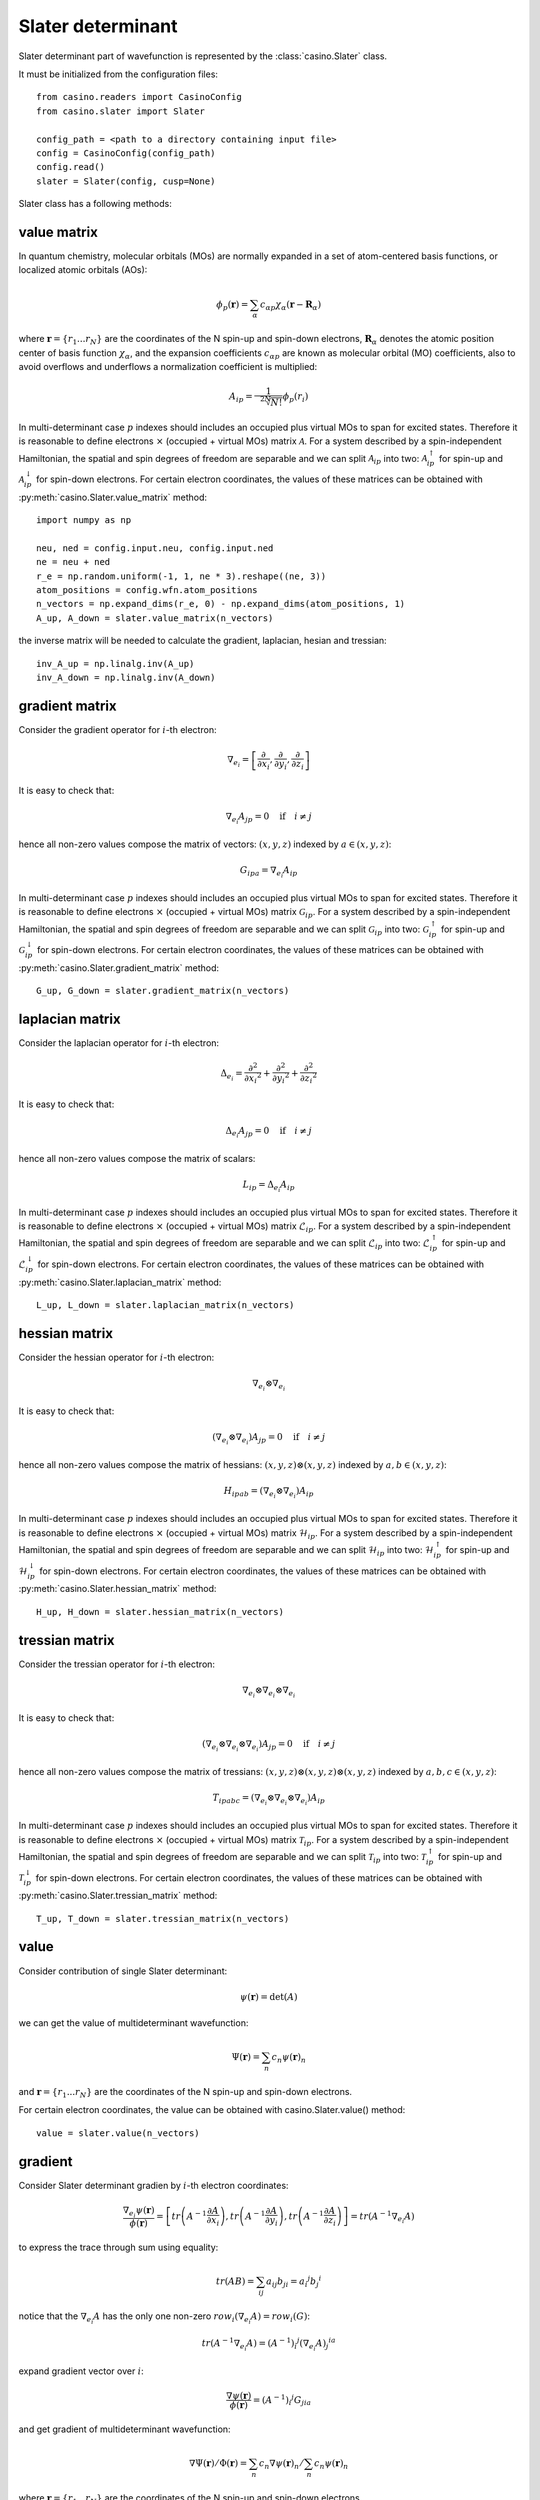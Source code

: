 .. _slater:

Slater determinant
==================

Slater determinant part of wavefunction is represented by the :class:`casino.Slater` class.

It must be initialized from the configuration files::

    from casino.readers import CasinoConfig
    from casino.slater import Slater

    config_path = <path to a directory containing input file>
    config = CasinoConfig(config_path)
    config.read()
    slater = Slater(config, cusp=None)

Slater class has a following methods:


value matrix
------------

In quantum chemistry, molecular orbitals (MOs) are normally expanded in a set of atom-centered basis functions, or localized atomic orbitals (AOs):

.. math::

    \phi_p(\mathbf{r}) = \sum_{\alpha}c_{\alpha p}\chi_\alpha(\mathbf{r}-\mathbf{R}_\alpha)

where :math:`\mathbf{r}=\{r_{1}...r_{N}\}` are the coordinates of the N spin-up and spin-down electrons, :math:`\mathbf{R}_\alpha` denotes the atomic
position center of basis function :math:`\chi_\alpha`, and the expansion coefficients :math:`c_{\alpha p}` are known as molecular orbital (MO) coefficients,
also to avoid overflows and underflows a normalization coefficient is multiplied:

.. math::

    A_{ip} = \frac{1}{\sqrt[2N]{N!}} \phi_p(r_i)


In multi-determinant case :math:`p` indexes should includes an occupied plus virtual MOs to span for excited states. Therefore it is reasonable to
define electrons :math:`\times` (occupied + virtual MOs) matrix :math:`\mathcal{A}`.
For a system described by a spin-independent Hamiltonian, the spatial and spin degrees of freedom are separable and we can split :math:`\mathcal{A}_{ip}`
into two: :math:`\mathcal{A}^\uparrow_{ip}` for spin-up and :math:`\mathcal{A}^\downarrow_{ip}` for spin-down electrons.
For certain electron coordinates, the values of these matrices can be obtained with :py:meth:`casino.Slater.value_matrix` method::

    import numpy as np

    neu, ned = config.input.neu, config.input.ned
    ne = neu + ned
    r_e = np.random.uniform(-1, 1, ne * 3).reshape((ne, 3))
    atom_positions = config.wfn.atom_positions
    n_vectors = np.expand_dims(r_e, 0) - np.expand_dims(atom_positions, 1)
    A_up, A_down = slater.value_matrix(n_vectors)

.. _inverse_ matrix:

the inverse matrix will be needed to calculate the gradient, laplacian, hesian and tressian::

    inv_A_up = np.linalg.inv(A_up)
    inv_A_down = np.linalg.inv(A_down)


gradient matrix
---------------

Consider the gradient operator for :math:`i`-th electron:

.. math::

    \nabla_{e_i} = \left[\frac{\partial}{\partial{x_i}}, \frac{\partial}{\partial{y_i}}, \frac{\partial}{\partial{z_i}}\right]

It is easy to check that:

.. math::

    \nabla_{e_i} A_{jp} = 0 \quad \text{if} \quad i \neq j


hence all non-zero values compose the matrix of vectors: :math:`(x, y, z)` indexed by :math:`a \in (x, y, z)`:

.. math::

    G_{ipa} = \nabla_{e_i} A_{ip}

In multi-determinant case :math:`p` indexes should includes an occupied plus virtual MOs to span for excited states. Therefore it is reasonable to
define electrons :math:`\times` (occupied + virtual MOs) matrix :math:`\mathcal{G}_{ip}`.
For a system described by a spin-independent Hamiltonian, the spatial and spin degrees of freedom are separable and we can split :math:`\mathcal{G}_{ip}`
into two: :math:`\mathcal{G}^\uparrow_{ip}` for spin-up and :math:`\mathcal{G}^\downarrow_{ip}` for spin-down electrons.
For certain electron coordinates, the values of these matrices can be obtained with :py:meth:`casino.Slater.gradient_matrix` method::

    G_up, G_down = slater.gradient_matrix(n_vectors)


laplacian matrix
----------------

Consider the laplacian operator for :math:`i`-th electron:

.. math::

    \Delta_{e_i} = \frac{\partial^2}{\partial{x_i}^2} + \frac{\partial^2}{\partial{y_i}^2} + \frac{\partial^2}{\partial{z_i}^2}

It is easy to check that:

.. math::

    \Delta_{e_i} A_{jp} = 0 \quad \text{if} \quad i \neq j

hence all non-zero values compose the matrix of scalars:


.. math::

    L_{ip} = \Delta_{e_i} A_{ip}

In multi-determinant case :math:`p` indexes should includes an occupied plus virtual MOs to span for excited states. Therefore it is reasonable to
define electrons :math:`\times` (occupied + virtual MOs) matrix :math:`\mathcal{L}_{ip}`.
For a system described by a spin-independent Hamiltonian, the spatial and spin degrees of freedom are separable and we can split :math:`\mathcal{L}_{ip}`
into two: :math:`\mathcal{L}^\uparrow_{ip}` for spin-up and :math:`\mathcal{L}^\downarrow_{ip}` for spin-down electrons.
For certain electron coordinates, the values of these matrices can be obtained with :py:meth:`casino.Slater.laplacian_matrix` method::

    L_up, L_down = slater.laplacian_matrix(n_vectors)


hessian matrix
--------------

Consider the hessian operator for :math:`i`-th electron:

.. math::

    \nabla_{e_i} \otimes \nabla_{e_i}

It is easy to check that:

.. math::

    (\nabla_{e_i} \otimes \nabla_{e_i}) A_{jp} = 0 \quad \text{if} \quad i \neq j

hence all non-zero values compose the matrix of hessians: :math:`(x, y, z) \otimes (x, y, z)` indexed by :math:`a,b \in (x, y, z)`:

.. math::

    H_{ipab} = (\nabla_{e_i} \otimes \nabla_{e_i}) A_{ip}

In multi-determinant case :math:`p` indexes should includes an occupied plus virtual MOs to span for excited states. Therefore it is reasonable to
define electrons :math:`\times` (occupied + virtual MOs) matrix :math:`\mathcal{H}_{ip}`.
For a system described by a spin-independent Hamiltonian, the spatial and spin degrees of freedom are separable and we can split :math:`\mathcal{H}_{ip}`
into two: :math:`\mathcal{H}^\uparrow_{ip}` for spin-up and :math:`\mathcal{H}^\downarrow_{ip}` for spin-down electrons.
For certain electron coordinates, the values of these matrices can be obtained with :py:meth:`casino.Slater.hessian_matrix` method::

    H_up, H_down = slater.hessian_matrix(n_vectors)


tressian matrix
---------------

Consider the tressian operator for :math:`i`-th electron:

.. math::

    \nabla_{e_i} \otimes \nabla_{e_i} \otimes \nabla_{e_i}

It is easy to check that:

.. math::

    (\nabla_{e_i} \otimes \nabla_{e_i} \otimes \nabla_{e_i}) A_{jp} = 0 \quad \text{if} \quad i \neq j

hence all non-zero values compose the matrix of tressians: :math:`(x, y, z) \otimes (x, y, z) \otimes (x, y, z)` indexed by :math:`a,b,c \in (x, y, z)`:

.. math::

    T_{ipabc} = (\nabla_{e_i} \otimes \nabla_{e_i} \otimes \nabla_{e_i}) A_{ip}


In multi-determinant case :math:`p` indexes should includes an occupied plus virtual MOs to span for excited states. Therefore it is reasonable to
define electrons :math:`\times` (occupied + virtual MOs) matrix :math:`\mathcal{T}_{ip}`.
For a system described by a spin-independent Hamiltonian, the spatial and spin degrees of freedom are separable and we can split :math:`\mathcal{T}_{ip}`
into two: :math:`\mathcal{T}^\uparrow_{ip}` for spin-up and :math:`\mathcal{T}^\downarrow_{ip}` for spin-down electrons.
For certain electron coordinates, the values of these matrices can be obtained with :py:meth:`casino.Slater.tressian_matrix` method::

    T_up, T_down = slater.tressian_matrix(n_vectors)


value
-----

Consider contribution of single Slater determinant:

.. math::

    \psi(\mathbf{r}) = \det(A)

we can get the value of multideterminant wavefunction:

.. math::

    \Psi(\mathbf{r}) = \sum_n c_n \psi(\mathbf{r})_n

and  :math:`\mathbf{r}=\{r_{1}...r_{N}\}` are the coordinates of the N spin-up and spin-down electrons.

For certain electron coordinates, the value can be obtained with casino.Slater.value() method::

    value = slater.value(n_vectors)


gradient
--------

Consider Slater determinant gradien by :math:`i`-th electron coordinates:

.. math::

    \frac{\nabla_{e_i} \psi(\mathbf{r})}{\phi(\mathbf{r})} = \left[
    tr\left(A^{-1}\frac{\partial{A}}{\partial{x_i}}\right),
    tr\left(A^{-1}\frac{\partial{A}}{\partial{y_i}}\right),
    tr\left(A^{-1}\frac{\partial{A}}{\partial{z_i}}\right)
    \right] = tr(A^{-1} \nabla_{e_i} A)

to express the trace through sum using equality:

.. math::

    tr(AB) = \sum_{ij} a_{ij}b_{ji} = {a_i}^j {b_j}^i

notice that the :math:`\nabla_{e_i} A` has the only one non-zero :math:`row_i(\nabla_{e_i} A) = row_i(G)`:

.. math::

    tr(A^{-1} \nabla_{e_i} A) = {(A^{-1})_i}^j {(\nabla_{e_i} A)_j}^{ia}

expand gradient vector over :math:`i`:

.. math::

    \frac{\nabla \psi(\mathbf{r})}{\phi(\mathbf{r})} = {(A^{-1})_i}^j G_{jia}

and get gradient of multideterminant wavefunction:

.. math::

    \nabla \Psi(\mathbf{r}) / \Phi(\mathbf{r}) = \sum_n c_n \nabla \psi(\mathbf{r})_n / \sum_n c_n \psi(\mathbf{r})_n

where :math:`\mathbf{r}=\{r_{1}...r_{N}\}` are the coordinates of the N spin-up and spin-down electrons

For certain electron coordinates, the gradient vector can be obtained with casino.Slater.gradient() method::

    slater.gradient(n_vectors)

this is equivalent (continues :ref:`from <inverse_ matrix>`)::

    G_up, G_down = slater.gradient_matrix(n_vectors)
    tr_grad_u = np.einsum('ij,jia->ia', inv_A_up, G_up).reshape(neu * 3)
    tr_grad_d = np.einsum('ij,jia->ia', inv_A_down, G_down).reshape(ned * 3)
    np.concatenate((tr_grad_u, tr_grad_d))

laplacian
---------

Consider Slater determinant laplacian by :math:`i`-th electron coordinates:


.. math::

    \frac{\Delta_{e_i} \phi(\mathbf{r})}{\phi(\mathbf{r})} =
    tr\left(A^{-1}\frac{\partial^2{A}}{\partial{x_i}^2}\right) +
    tr\left(A^{-1}\frac{\partial^2{A}}{\partial{y_i}^2}\right) +
    tr\left(A^{-1}\frac{\partial^2{A}}{\partial{z_i}^2}\right) =
    tr(A^{-1} \Delta_{e_i} A)

to express the trace through sum using equality:

.. math::

    tr(AB) = \sum_{ij} a_{ij}b_{ji} = {a_i}^j {b_j}^i

notice that the :math:`\Delta_{e_i} A` has the only one non-zero :math:`row_i(\Delta_{e_i} A) = row_i(L)`:

.. math::

    tr(A^{-1} \Delta_{e_i} A) = {(A^{-1})_i}^j {(\Delta_{e_i} A)_j}^i

sum laplacian over :math:`i`:

.. math::

    \frac{\Delta \psi(\mathbf{r})}{\phi(\mathbf{r})} = (A^{-1})_{ij} L^{ji}

and get laplacian of multideterminant wavefunction:

.. math::

    \Delta \Phi(\mathbf{r}) / \Phi(\mathbf{r}) = \sum_n c_n \Delta \phi(\mathbf{r})_n / \sum_n c_n \phi(\mathbf{r})_n

where :math:`\mathbf{r}=\{r_{1}...r_{N}\}` are the coordinates of the N spin-up and spin-down electrons

For certain electron coordinates, the laplacian can be obtained with casino.Slater.laplacian() method::

    slater.laplacian(n_vectors)

this is equivalent (continues :ref:`from <inverse_ matrix>`)::

    L_up, L_down = slater.laplacian_matrix(n_vectors)
    lap_up = np.einsum('ij,ji', inv_A_up, L_up)
    lap_down = np.einsum('ij,ji', inv_A_down, L_down)
    lap_up + lap_down


hessian
-------

Consider Slater determinant hessian by :math:`i`-th and :math:`j`-th electrons coordinates:

.. math::

    \frac{\nabla^2_{{e_i}{e_j}} \phi(\mathbf{r})}{\phi(\mathbf{r})} =
    tr(A^{-1} \nabla_{e_i} \nabla_{e_j} A - (A^{-1} \nabla_{e_i} A)(A^{-1} \nabla_{e_j} A))
    + \frac{\nabla_{e_i} \phi(\mathbf{r})}{\phi(\mathbf{r})} \otimes \frac{\nabla_{e_j} \phi(\mathbf{r})}{\phi(\mathbf{r})}

to express the trace through sum using equality:

.. math::

    tr(AB) = \sum_{ij} a_{ij}b_{ji} = {a_i}^j {b_j}^i

notice that the :math:`\nabla_{e_i} A` has the only one non-zero :math:`row_i(\nabla_{e_i} A) = row_i(G)` and
the :math:`\nabla_{e_i} \nabla_{e_i} A` has only non-zero :math:`row_i(\nabla_{e_i} \nabla_{e_i} A) = row_i(H)`:

.. math::

    tr(A^{-1} \nabla_{e_i} \nabla_{e_j} A - (A^{-1} \nabla_{e_i} A)(A^{-1} \nabla_{e_j} A)) =
    {(A^{-1})_i}^j (\nabla_{e_i} {\nabla_{e_j} A)_j}^{iab} - {(A^{-1} \nabla_{e_i} A)_j}^{ia} {(A^{-1} \nabla_{e_j} A)_i}^{jb}

expand gradient vectors and hessian tensor over :math:`i` and :math:`j` (with Kronecker delta :math:`\delta_{ij}`):

.. math::

    \frac{\nabla^2 \phi(\mathbf{r})}{\phi(\mathbf{r})} =
    \delta_{ij}{(A^{-1})_i}^j H_{jiab} - (A^{-1} G)_{jia} (A^{-1} G)_{ijb}
    + \frac{\nabla \phi(\mathbf{r})}{\phi(\mathbf{r})} \otimes \frac{\nabla \phi(\mathbf{r})}{\phi(\mathbf{r})} \\


we can get hessian of multideterminant wavefunction:

.. math::

    \nabla^2 \Phi(\mathbf{r}) / \Phi(\mathbf{r}) = \sum_n c_n \nabla^2 \phi(\mathbf{r})_n / \sum_n c_n \phi(\mathbf{r})_n

where :math:`\mathbf{r}=\{r_{1}...r_{N}\}` are the coordinates of the N spin-up and spin-down electrons

For certain electron coordinates, the hessian matrix can be obtained with casino.Slater.hessian() method::

    slater.hessian(n_vectors)[0]

this is equivalent (continues :ref:`from <inverse_ matrix>`)::

    G_up, G_down = slater.gradient_matrix(n_vectors)
    tr_grad_u = np.einsum('ij,jia->ia', inv_A_up, G_up).reshape(neu * 3)
    tr_grad_d = np.einsum('ij,jib->ib', inv_A_down, G_down).reshape(ned * 3)
    mul_grad_u = np.einsum('ij,jka->ika', inv_A_up, G_up)
    mul_grad_d = np.einsum('ij,jkb->ikb', inv_A_down, G_down)
    grad = np.concatenate((tr_grad_u, tr_grad_d))

    H_up, H_down = slater.hessian_matrix(n_vectors)
    tr_hess_u = np.einsum('ij,jiab->iab', inv_A_up, H_up)
    tr_hess_d = np.einsum('ij,jiab->iab', inv_A_down, H_down)
    hess_u = np.einsum('ij,iab->iajb', np.eye(neu), tr_hess_u)
    hess_d = np.einsum('ij,iab->iajb', np.eye(ned), tr_hess_d)
    hess_u -= np.einsum('ijb,jia->iajb', mul_grad_u, mul_grad_u)
    hess_d -= np.einsum('ijb,jia->iajb', mul_grad_d, mul_grad_d)
    hess = np.zeros((ne * 3, ne * 3))
    hess[:neu * 3, :neu * 3] = hess_u.reshape(neu * 3, neu * 3)
    hess[neu * 3:, neu * 3:] = hess_d.reshape(ned * 3, ned * 3)
    hess += np.outer(grad, grad)


tressian
--------

Consider Slater determinant tressian by :math:`i`-th, :math:`j`-th and :math:`k`-th electrons coordinates:

.. math::

    \begin{align}
    & \frac{\nabla^3_{{e_i}{e_j}{e_k}} \phi(\mathbf{r})}{\phi(\mathbf{r})} = tr(A^{-1} \nabla_{e_i} \nabla_{e_j} \nabla_{e_k} A) - 2 \cdot \frac{\nabla_{e_i} \phi(\mathbf{r})}{\phi(\mathbf{r})} \otimes \frac{\nabla_{e_j} \phi(\mathbf{r})}{\phi(\mathbf{r})} \otimes \frac{\nabla_{e_k} \phi(\mathbf{r})}{\phi(\mathbf{r})} \\
    & + \frac{\nabla^2_{{e_i}{e_j}} \phi(\mathbf{r})}{\phi(\mathbf{r})} \otimes \frac{\nabla_{e_k} \phi(\mathbf{r})}{\phi(\mathbf{r})} + \frac{\nabla^2_{{e_i}{e_k}} \phi(\mathbf{r})}{\phi(\mathbf{r})} \otimes \frac{\nabla_{e_j} \phi(\mathbf{r})}{\phi(\mathbf{r})} + \frac{\nabla^2_{{e_j}{e_k}} \phi(\mathbf{r})}{\phi(\mathbf{r})} \otimes \frac{\nabla_{e_i} \phi(\mathbf{r})}{\phi(\mathbf{r})} \\
    & - tr((A^{-1} \nabla_{e_i} \nabla_{e_j} A)(A^{-1} \nabla_{e_k} A) + (A^{-1} \nabla_{e_i} \nabla_{e_k} A)(A^{-1} \nabla_{e_j} A) + (A^{-1} \nabla_{e_j} \nabla_{e_k} A)(A^{-1} \nabla_{e_i} A)) \\
    & + tr((A^{-1} \nabla_{e_i} A)(A^{-1} \nabla_{e_j} A)(A^{-1} \nabla_{e_k} A)) + tr((A^{-1} \nabla_{e_k} A)(A^{-1} \nabla_{e_j} A)(A^{-1} \nabla_{e_i} A))
    \end{align}

noting that:

.. math::

    tr((A^{-1} \nabla_{e_i} A)(A^{-1} \nabla_{e_j} A)(A^{-1} \nabla_{e_k} A)) = tr((A^{-1} \nabla_{e_k} A)(A^{-1} \nabla_{e_j} A)(A^{-1} \nabla_{e_i} A))

to express the trace through sum using equalities:

.. math::

    tr(AB) = \sum_{ij} a_{ij}b_{ji} = {a_i}^j {b_j}^i

.. math::

    tr(ABC) = \sum_{ijk} a_{ij}b_{jk}c_{ki} = {a_i}^j {b_j}^k {c_k}^i

.. math::

    \begin{align}
    & tr(A^{-1} \nabla_{e_i} \nabla_{e_j} \nabla_{e_k} A) \\
    & - tr((A^{-1} \nabla_{e_i} \nabla_{e_j} A)(A^{-1} \nabla_{e_k} A) + (A^{-1} \nabla_{e_i} \nabla_{e_k} A)(A^{-1} \nabla_{e_j} A) + (A^{-1} \nabla_{e_j} \nabla_{e_k} A)(A^{-1} \nabla_{e_i} A)) \\
    & + tr((A^{-1} \nabla_{e_i} A)(A^{-1} \nabla_{e_j} A)(A^{-1} \nabla_{e_k} A) + (A^{-1} \nabla_{e_k} A)(A^{-1} \nabla_{e_j} A)(A^{-1} \nabla_{e_i} A)) \\
    & = {(A^{-1})_i}^j {(\nabla_{e_i} \nabla_{e_j} \nabla_{e_k} A)_j}^{iabc} - {(A^{-1} \nabla_{e_i} \nabla_{e_j} A)_i}^{jab}{(A^{-1} \nabla_{e_k} A)_j}^{ic} \\
    & - {(A^{-1} \nabla_{e_i} \nabla_{e_k} A)_i}^{jac}{(A^{-1} \nabla_{e_j} A)_j}^{ib} - {(A^{-1} \nabla_{e_j} \nabla_{e_k} A)_i}^{jbc}{(A^{-1} \nabla_{e_i} A)_j}^{ia} \\
    & + {(A^{-1} \nabla_{e_i} A)_j}^{ia}{(A^{-1} \nabla_{e_j} A)_k}^{jb}{(A^{-1} \nabla_{e_k} A)_i}^{kc} + {(A^{-1} \nabla_{e_i} A)_k}^{ia}{(A^{-1} \nabla_{e_j} A)_i}^{jb}{(A^{-1} \nabla_{e_k} A)_j}^{kc}
    \end{align}

notice that the :math:`\nabla_i A` has only non-zero :math:`row_i(\nabla_i A) = row_i(G)` and
the :math:`\nabla_i \nabla_i A` has only non-zero :math:`row_i(\nabla_i \nabla_i A) = row_i(H)` and
the :math:`\nabla_i \nabla_i \nabla_i A` has only non-zero :math:`row_i(\nabla_i \nabla_i \nabla_i A) = row_i(T)`
and expand gradient vectors, hessian and tressian tensors over :math:`i`, :math:`j`, :math:`k`:

.. math::

    \begin{align}
    & \frac{\nabla^3 \phi(\mathbf{r})}{\phi(\mathbf{r})} = \delta_{ijk}{(A^{-1})_i}^jT_{jiabc} - 2 \cdot \frac{\nabla \phi(\mathbf{r})}{\phi(\mathbf{r})} \otimes \frac{\nabla \phi(\mathbf{r})}{\phi(\mathbf{r})} \otimes \frac{\nabla \phi(\mathbf{r})}{\phi(\mathbf{r})} \\
    & + \frac{\nabla^2 \phi(\mathbf{r})}{\phi(\mathbf{r})} \otimes \frac{\nabla \phi(\mathbf{r})}{\phi(\mathbf{r})} + \frac{\nabla^2 \phi(\mathbf{r})}{\phi(\mathbf{r})} \otimes \frac{\nabla \phi(\mathbf{r})}{\phi(\mathbf{r})} + \frac{\nabla^2 \phi(\mathbf{r})}{\phi(\mathbf{r})} \otimes \frac{\nabla \phi(\mathbf{r})}{\phi(\mathbf{r})} \\
    & - \delta_{ij}(A^{-1} H)_{ijab}(A^{-1} G)_{ijc} - \delta_{jk}(A^{-1} H)_{jkac}(A^{-1} G)_{jkb} - \delta_{ki}(A^{-1} G)_{kia}(A^{-1} H)_{kibc} \\
    & + (A^{-1} G)_{jia}(A^{-1} G)_{kjb}(A^{-1} G)_{ikc} + (A^{-1} G)_{kia}(A^{-1} G)_{ijb}(A^{-1} G)_{jkc}
    \end{align}


we can get tressian of multideterminant wavefunction:

.. math::

    \nabla^3 \Phi(\mathbf{r}) / \Phi(\mathbf{r}) = \sum_n c_n \nabla^3 \phi(\mathbf{r})_n / \sum_n c_n \phi(\mathbf{r})_n

where :math:`\mathbf{r}=\{r_{1}...r_{N}\}` are the coordinates of the N spin-up and spin-down electrons

For certain electron coordinates, the tressian metrix can be obtained with casino.Slater.tressian() method::

    slater.tressian(n_vectors)[0]

this is equivalent (continues :ref:`from <inverse_ matrix>`)::

    G_up, G_down = slater.gradient_matrix(n_vectors)
    tr_grad_u = np.einsum('ij,jia->ia', inv_A_up, G_up).reshape(neu * 3)
    tr_grad_d = np.einsum('ij,jib->ib', inv_A_down, G_down).reshape(ned * 3)
    grad = np.concatenate((tr_grad_u, tr_grad_d))

    H_up, H_down = slater.hessian_matrix(n_vectors)
    tr_hess_u = np.einsum('ij,jiab->iab', inv_A_up, H_up)
    tr_hess_d = np.einsum('ij,jiab->iab', inv_A_down, H_down)
    mul_grad_u = np.einsum('ik,kja->ija', inv_A_up, G_up)
    mul_grad_d = np.einsum('ik,kjb->ijb', inv_A_down, G_down)
    hess_u = np.einsum('ij,iab->iajb', np.eye(neu), tr_hess_u)
    hess_d = np.einsum('ij,iab->iajb', np.eye(ned), tr_hess_d)
    hess_u -= np.einsum('ijb,jia->iajb', mul_grad_u, mul_grad_u)
    hess_d -= np.einsum('ijb,jia->iajb', mul_grad_d, mul_grad_d)
    hess = np.zeros((ne * 3, ne * 3))
    hess[:neu * 3, :neu * 3] = hess_u.reshape(neu * 3, neu * 3)
    hess[neu * 3:, neu * 3:] = hess_d.reshape(ned * 3, ned * 3)
    hess += np.outer(grad, grad)

    T_up, T_down = slater.tressian_matrix(n_vectors)
    tr_tress_u = np.einsum('ij,jiabc->iabc', inv_A_up, T_up)
    tr_tress_d = np.einsum('ij,jiabc->iabc', inv_A_down, T_down)
    mul_hess_u = np.einsum('ik,kjab->iajb', inv_A_up, H_up)
    mul_hess_d = np.einsum('ik,kjab->iajb', inv_A_down, H_down)
    tress_u = np.einsum('ij,jk,iabc->iajbkc', np.eye(neu), np.eye(neu), tr_tress_u)
    tress_d = np.einsum('ij,jk,iabc->iajbkc', np.eye(ned), np.eye(ned), tr_tress_d)
    tress_u -= np.einsum('ij,kajb,jkc->iajbkc', np.eye(neu), mul_hess_u, mul_grad_u)
    tress_u -= np.einsum('ki,jaic,ijb->iajbkc', np.eye(neu), mul_hess_u, mul_grad_u)
    tress_u -= np.einsum('jk,ibkc,kia->iajbkc', np.eye(neu), mul_hess_u, mul_grad_u)
    tress_d -= np.einsum('ij,kajb,jkc->iajbkc', np.eye(ned), mul_hess_d, mul_grad_d)
    tress_d -= np.einsum('ki,jaic,ijb->iajbkc', np.eye(ned), mul_hess_d, mul_grad_d)
    tress_d -= np.einsum('jk,ibkc,kia->iajbkc', np.eye(ned), mul_hess_d, mul_grad_d)
    tress_u += 2 * np.einsum('jia,kjb,ikc->iajbkc', mul_grad_u, mul_grad_u, mul_grad_u)
    tress_d += 2 * np.einsum('jia,kjb,ikc->iajbkc', mul_grad_d, mul_grad_d, mul_grad_d)
    # tress_u += np.einsum('kia,ijb,jkc->iajbkc', mul_grad_u, mul_grad_u, mul_grad_u)
    # tress_d += np.einsum('kia,ijb,jkc->iajbkc', mul_grad_d, mul_grad_d, mul_grad_d)
    tress = np.zeros((ne * 3, ne * 3, ne * 3))
    tress[:neu * 3, :neu * 3, :neu * 3] = tress_u.reshape(neu * 3, neu * 3, neu * 3)
    tress[neu * 3:, neu * 3:, neu * 3:] = tress_d.reshape(ned * 3, ned * 3, ned * 3)
    tress += (
        np.einsum('i,jk->ijk', grad, hess) +
        np.einsum('k,ij->ijk', grad, hess) +
        np.einsum('j,ki->ijk', grad, hess) -
        2 * np.einsum('i,j,k->ijk', grad, grad, grad)
    )
